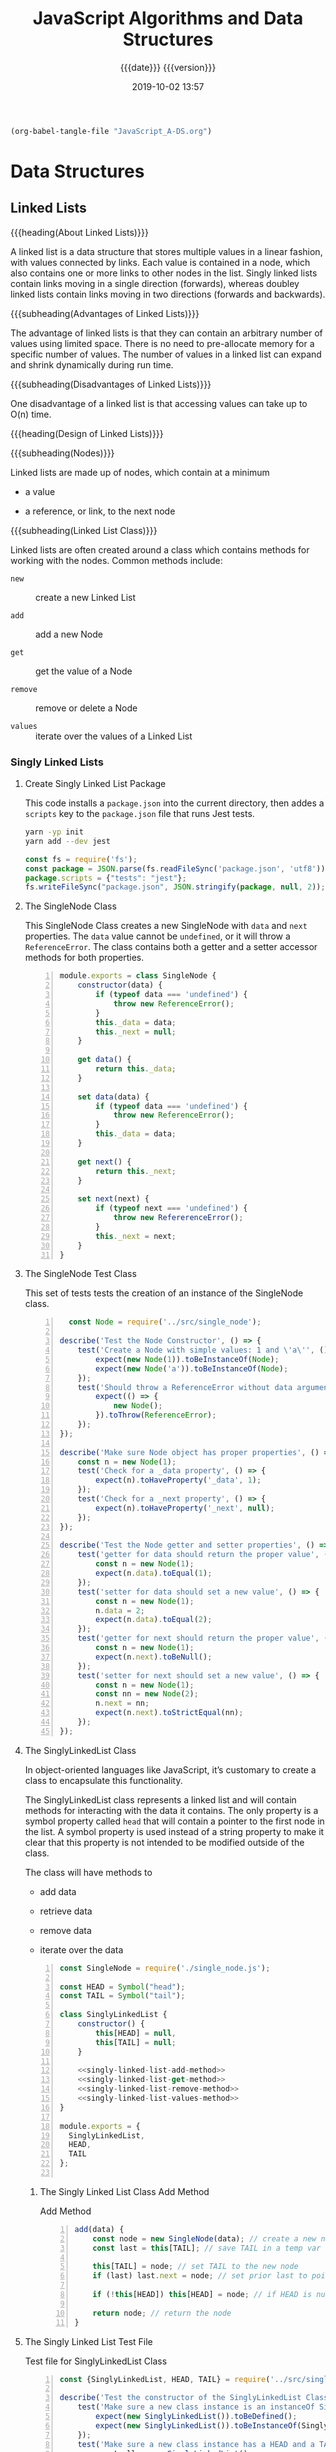# -*- mode: org; -*-

#+title:JavaScript Algorithms and Data Structures
#+subtitle:{{{date}}} {{{version}}}
#+date:2019-10-02 13:57
#+macro:version Version 0.0.3

#+name:org-babel-load-file
#+header: :results silent :exports results
#+begin_src emacs-lisp
(org-babel-tangle-file "JavaScript_A-DS.org")
#+end_src

* Data Structures
** Linked Lists

{{{heading(About Linked Lists)}}}

A linked list is a data structure that stores multiple values in a
linear fashion, with values connected by links.  Each value is
contained in a node, which also contains one or more links to other
nodes in the list.  Singly linked lists contain links moving in a
single direction (forwards), whereas doubley linked lists contain
links moving in two directions (forwards and backwards).

{{{subheading(Advantages of Linked Lists)}}}

The advantage of linked lists is that they can contain an arbitrary
number of values using limited space.  There is no need to
pre-allocate memory for a specific number of values.  The number of
values in a linked list can expand and shrink dynamically during run
time.

{{{subheading(Disadvantages of Linked Lists)}}}

One disadvantage of a linked list is that accessing values can take up
to O(n) time.

{{{heading(Design of Linked Lists)}}}

{{{subheading(Nodes)}}}

Linked lists are made up of nodes, which contain at a minimum

- a value

- a reference, or link, to the next node


{{{subheading(Linked List Class)}}}

Linked lists are often created around a class which contains methods
for working with the nodes.  Common methods include:

- ~new~ :: create a new Linked List

- ~add~ :: add a new Node

- ~get~ :: get the value of a Node

- ~remove~ :: remove or delete a Node

- ~values~ :: iterate over the values of a Linked List

*** Singly Linked Lists

**** Create Singly Linked List Package

This code installs a ~package.json~ into the current directory, then
addes a =scripts= key to the ~package.json~ file that runs Jest tests.

#+name:create-singly-linked-list-package
#+header: :results output :exports results
#+begin_src sh
yarn -yp init
yarn add --dev jest
#+end_src

#+name:give-test-script-to-package
#+header: :results output :exports results
#+begin_src js
const fs = require('fs');
const package = JSON.parse(fs.readFileSync('package.json', 'utf8'));
package.scripts = {"tests": "jest"};
fs.writeFileSync("package.json", JSON.stringify(package, null, 2));
#+end_src

**** The SingleNode Class
This SingleNode Class creates a new SingleNode with =data= and =next=
properties.  The =data= value cannot be =undefined=, or it will throw
a =ReferenceError=.  The class contains both a getter and a setter
accessor methods for both properties.

#+caption:The Single Node Class
#+name:single-node-class
#+header: :mkdirp yes
#+begin_src js -n :tangle src/single_node.js
    module.exports = class SingleNode {
        constructor(data) {
            if (typeof data === 'undefined') {
                throw new ReferenceError();
            }
            this._data = data;
            this._next = null;
        }

        get data() {
            return this._data;
        }

        set data(data) {
            if (typeof data === 'undefined') {
                throw new ReferenceError();
            }
            this._data = data;
        }

        get next() {
            return this._next;
        }

        set next(next) {
            if (typeof next === 'undefined') {
                throw new RefererenceError();
            }
            this._next = next;
        }
    }
#+end_src

**** The SingleNode Test Class

This set of tests tests the creation of an instance of the SingleNode
class.

#+caption:The Single Node Test Class
#+name:single-node-test-class
#+header: :mkdirp yes
#+begin_src js -n :tangle tests/single_node.test.js
    const Node = require('../src/single_node');

  describe('Test the Node Constructor', () => {
      test('Create a Node with simple values: 1 and \'a\'', () => {
          expect(new Node(1)).toBeInstanceOf(Node);
          expect(new Node('a')).toBeInstanceOf(Node);
      });
      test('Should throw a ReferenceError without data argument', () => {
          expect(() => {
              new Node();
          }).toThrow(ReferenceError);
      });
  });

  describe('Make sure Node object has proper properties', () => {
      const n = new Node(1);
      test('Check for a _data property', () => {
          expect(n).toHaveProperty('_data', 1);
      });
      test('Check for a _next property', () => {
          expect(n).toHaveProperty('_next', null);
      });
  });

  describe('Test the Node getter and setter properties', () => {
      test('getter for data should return the proper value', () => {
          const n = new Node(1);
          expect(n.data).toEqual(1);
      });
      test('setter for data should set a new value', () => {
          const n = new Node(1);
          n.data = 2;
          expect(n.data).toEqual(2);
      });
      test('getter for next should return the proper value', () => {
          const n = new Node(1);
          expect(n.next).toBeNull();
      });
      test('setter for next should set a new value', () => {
          const n = new Node(1);
          const nn = new Node(2);
          n.next = nn;
          expect(n.next).toStrictEqual(nn);
      });
  });
#+end_src

**** The SinglyLinkedList Class
In object-oriented languages like JavaScript, it’s customary to create
a class to encapsulate this functionality.

#+cindex:symbol property
#+cindex:@code{head} property
The SinglyLinkedList class represents a linked list and will contain
methods for interacting with the data it contains.  The only property
is a symbol property called =head= that will contain a pointer to the
first node in the list.  A symbol property is used instead of a string
property to make it clear that this property is not intended to be
modified outside of the class.

The class will have methods to

- add data

- retrieve data

- remove data

- iterate over the data


#+caption:Singly Linked List Class Implementation
#+name:singly-linked-list-class-implementation
#+header: :noweb tangle
#+begin_src js -n :tangle src/singly_linked_list.js
  const SingleNode = require('./single_node.js');

  const HEAD = Symbol("head");
  const TAIL = Symbol("tail");

  class SinglyLinkedList {
      constructor() {
          this[HEAD] = null,
          this[TAIL] = null;
      }

      <<singly-linked-list-add-method>>
      <<singly-linked-list-get-method>>
      <<singly-linked-list-remove-method>>
      <<singly-linked-list-values-method>>
  }

  module.exports = {
    SinglyLinkedList,
    HEAD,
    TAIL
  };

#+end_src

***** The Singly Linked List Class Add Method
#+caption:Add Method
#+name:singly-linked-list-add-method
#+begin_src js +n
  add(data) {
      const node = new SingleNode(data); // create a new node
      const last = this[TAIL]; // save TAIL in a temp var

      this[TAIL] = node; // set TAIL to the new node
      if (last) last.next = node; // set prior last to point to new last

      if (!this[HEAD]) this[HEAD] = node; // if HEAD is null, set it to the new node

      return node; // return the node
  }
#+end_src

**** The Singly Linked List Test File

#+caption:Test file for SinglyLinkedList Class
#+name:singly-linked-list-class-test
#+begin_src js -n :tangle tests/singly_linked_list.test.js
  const {SinglyLinkedList, HEAD, TAIL} = require('../src/singly_linked_list.js');

  describe('Test the constructor of the SinglyLinkedList Class', () => {
      test('Make sure a new class instance is an instanceOf SinglyLinkedList', () => {
          expect(new SinglyLinkedList()).toBeDefined();
          expect(new SinglyLinkedList()).toBeInstanceOf(SinglyLinkedList);
      });
      test('Make sure a new class instance has a HEAD and a TAIL', () => {
          const sll = new SinglyLinkedList();
          const slls = Object.getOwnPropertySymbols(sll);
          expect(slls).toEqual([HEAD, TAIL]);
      });
  });
#+end_src

*** Doubley Linked Lists
* Algorithms
* Makefile

#+name:Makefile
#+begin_src make -n :tangle Makefile
clean-world:
	-rm *.{texi,info}
	-rm -rf src/ tests/ node_modules/
	-rm package.json yarn.lock
#+end_src

* Index
  :PROPERTIES:
  :index:    cp
  :unnumbered: t
  :END:
* Macro Definitions                                                :noexport:
#+macro: heading @@texinfo:@heading @@$1
#+macro: subheading @@texinfo:@subheading @@$1
* Local Variables                                                  :noexport:
# Local Variables:
# time-stamp-pattern:"8/^\\#\\+date:%4:y-%02m-%02d %02H:%02M$"
# eval: (org-indent-mode)
# End:
